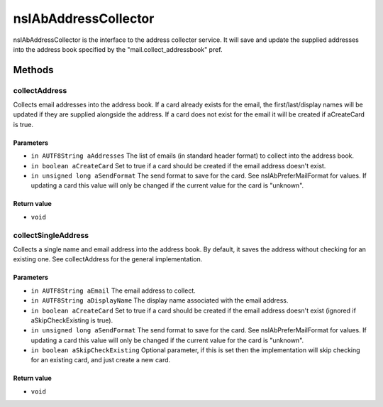 =====================
nsIAbAddressCollector
=====================

nsIAbAddressCollector is the interface to the address collecter service.
It will save and update the supplied addresses into the address book
specified by the "mail.collect_addressbook" pref.

Methods
=======

collectAddress
--------------

Collects email addresses into the address book.
If a card already exists for the email, the first/last/display names
will be updated if they are supplied alongside the address.
If a card does not exist for the email it will be created if aCreateCard
is true.

Parameters
^^^^^^^^^^

* ``in AUTF8String aAddresses``
  The list of emails (in standard header format)
  to collect into the address book.
* ``in boolean aCreateCard``
  Set to true if a card should be created if the
  email address doesn't exist.
* ``in unsigned long aSendFormat``
  The send format to save for the card. See
  nsIAbPreferMailFormat for values. If updating a card
  this value will only be changed if the current value
  for the card is "unknown".

Return value
^^^^^^^^^^^^

* ``void``

collectSingleAddress
--------------------

Collects a single name and email address into the address book.
By default, it saves the address without checking for an existing one.
See collectAddress for the general implementation.

Parameters
^^^^^^^^^^

* ``in AUTF8String aEmail``
  The email address to collect.
* ``in AUTF8String aDisplayName``
  The display name associated with the email address.
* ``in boolean aCreateCard``
  Set to true if a card should be created if the
  email address doesn't exist (ignored if
  aSkipCheckExisting is true).
* ``in unsigned long aSendFormat``
  The send format to save for the card. See
  nsIAbPreferMailFormat for values. If updating a card
  this value will only be changed if the current value
  for the card is "unknown".
* ``in boolean aSkipCheckExisting``
  Optional parameter, if this is set then the
  implementation will skip checking for an
  existing card, and just create a new card.

Return value
^^^^^^^^^^^^

* ``void``
